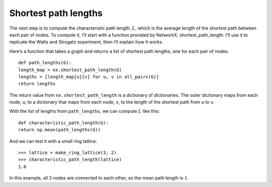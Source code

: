 Shortest path lengths
---------------------
The next step is to compute the characteristic path length, :math:`L`, which is the average length of the shortest path between each pair of nodes. To compute it, I’ll start with a function provided by NetworkX, shortest_path_length. I’ll use it to replicate the Watts and Strogatz experiment, then I’ll explain how it works.

Here’s a function that takes a graph and returns a list of shortest path lengths, one for each pair of nodes.

::

    def path_lengths(G):
    length_map = nx.shortest_path_length(G)
    lengths = [length_map[u][v] for u, v in all_pairs(G)]
    return lengths

The return value from ``nx.shortest_path_length`` is a dictionary of dictionaries. The outer dictionary maps from each node, ``u``, to a dictionary that maps from each node, ``v``, to the length of the shortest path from ``u`` to ``v``.

With the list of lengths from ``path_lengths``, we can compute :math:`L` like this:

::

    def characteristic_path_length(G):
    return np.mean(path_lengths(G))

And we can test it with a small ring lattice:

::

    >>> lattice = make_ring_lattice(3, 2)
    >>> characteristic_path_length(lattice)
    1.0

In this example, all 3 nodes are connected to each other, so the mean path length is :math:`1`.
